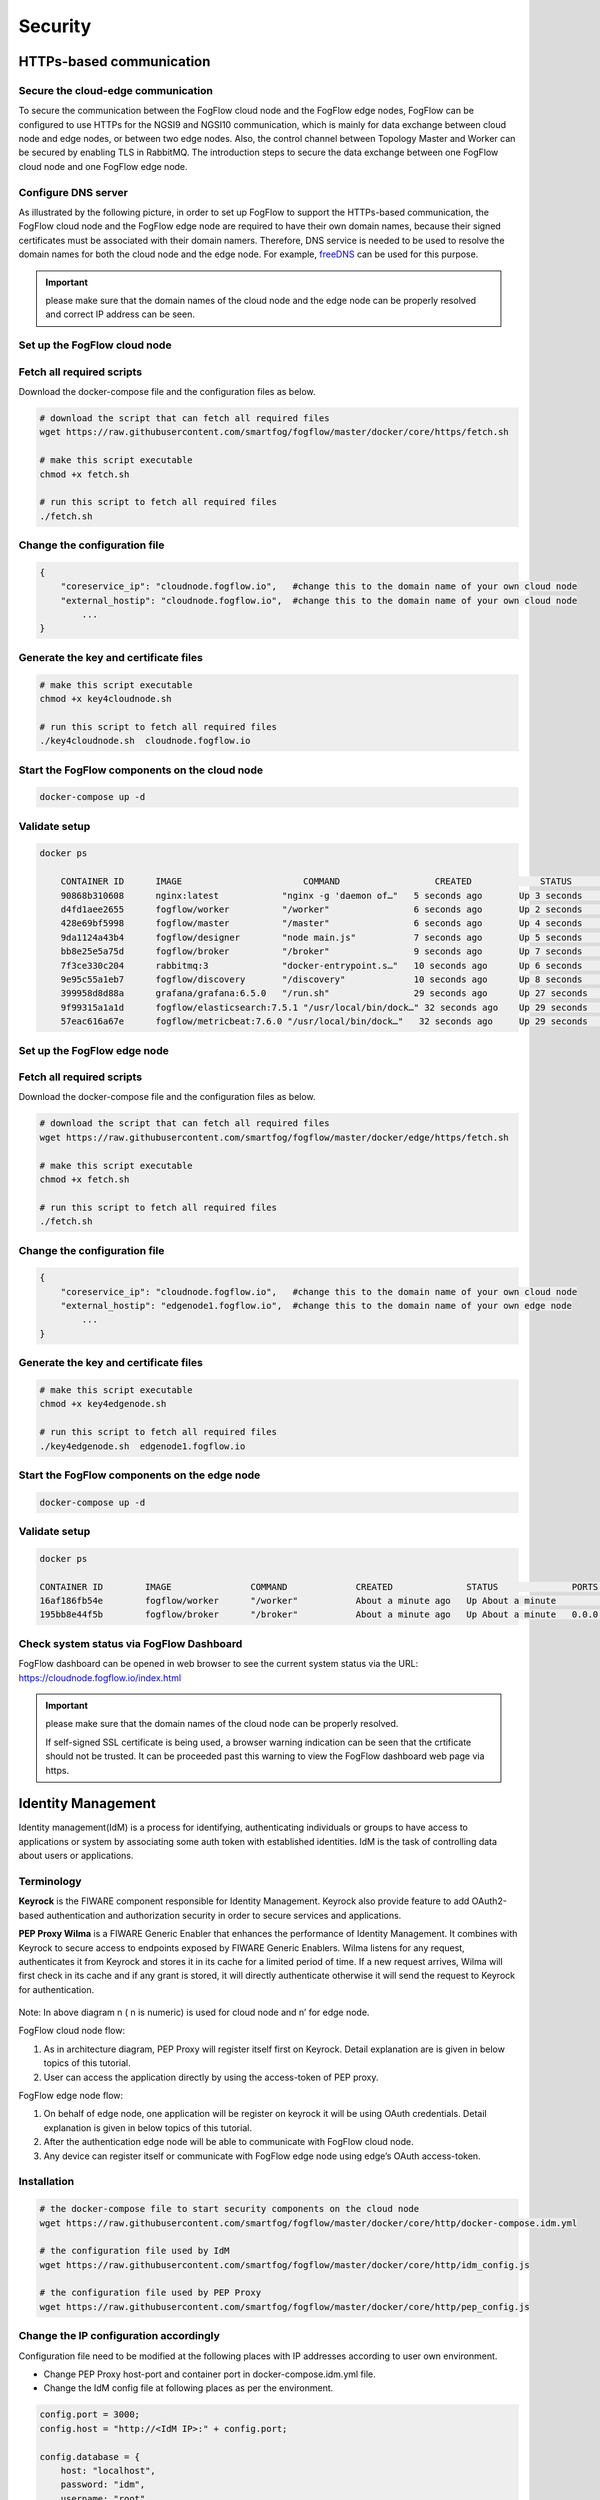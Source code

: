 *****************************************************************
Security
*****************************************************************

HTTPs-based communication
=================================

Secure the cloud-edge communication
------------------------------------------
To secure the communication between the FogFlow cloud node and the FogFlow edge nodes, 
FogFlow can be configured to use HTTPs for the NGSI9 and NGSI10 communication, 
which is mainly for data exchange between cloud node and edge nodes, or between two edge nodes. 
Also, the control channel between Topology Master and Worker can be secured by enabling TLS in RabbitMQ. 
The introduction steps to secure the data exchange between one FogFlow cloud node and one FogFlow edge node. 



Configure DNS server
-----------------------------

As illustrated by the following picture, in order to set up FogFlow to support the HTTPs-based communication, 
the FogFlow cloud node and the FogFlow edge node are required to have their own domain names, 
because their signed certificates must be associated with their domain namers.
Therefore, DNS service is needed to be used to resolve the domain names for both the cloud node and the edge node. 
For example, `freeDNS`_ can be used for this purpose. 

.. _`freeDNS`: https://freedns.afraid.org


.. figure:: figures/https-setup.png


.. important:: 

	please make sure that the domain names of the cloud node and the edge node can be properly resolved
	and correct IP address can be seen.  
	

Set up the FogFlow cloud node
------------------------------------

Fetch all required scripts
--------------------------------------------

Download the docker-compose file and the configuration files as below.

.. code-block:: console    

	# download the script that can fetch all required files
	wget https://raw.githubusercontent.com/smartfog/fogflow/master/docker/core/https/fetch.sh
	
	# make this script executable
	chmod +x fetch.sh

	# run this script to fetch all required files
	./fetch.sh



Change the configuration file
--------------------------------------------

.. code-block:: console    
	
	{
	    "coreservice_ip": "cloudnode.fogflow.io",   #change this to the domain name of your own cloud node 
	    "external_hostip": "cloudnode.fogflow.io",  #change this to the domain name of your own cloud node 
		...
	}

Generate the key and certificate files
--------------------------------------------

.. code-block:: console    

	# make this script executable
	chmod +x key4cloudnode.sh

	# run this script to fetch all required files
	./key4cloudnode.sh  cloudnode.fogflow.io


Start the FogFlow components on the cloud node
-----------------------------------------------

.. code-block:: console    

	docker-compose up -d 


Validate setup
--------------------------------------------

.. code-block:: console    

    docker ps 

	CONTAINER ID      IMAGE                       COMMAND                  CREATED             STATUS              PORTS                                                 NAMES
	90868b310608      nginx:latest            "nginx -g 'daemon of…"   5 seconds ago       Up 3 seconds        0.0.0.0:80->80/tcp                                       fogflow_nginx_1
	d4fd1aee2655      fogflow/worker          "/worker"                6 seconds ago       Up 2 seconds                                                                 fogflow_cloud_worker_1
	428e69bf5998      fogflow/master          "/master"                6 seconds ago       Up 4 seconds        0.0.0.0:1060->1060/tcp                               fogflow_master_1
	9da1124a43b4      fogflow/designer        "node main.js"           7 seconds ago       Up 5 seconds        0.0.0.0:1030->1030/tcp, 0.0.0.0:8080->8080/tcp       fogflow_designer_1
	bb8e25e5a75d      fogflow/broker          "/broker"                9 seconds ago       Up 7 seconds        0.0.0.0:8070->8070/tcp                               fogflow_cloud_broker_1
	7f3ce330c204      rabbitmq:3              "docker-entrypoint.s…"   10 seconds ago      Up 6 seconds        4369/tcp, 5671/tcp, 25672/tcp, 0.0.0.0:5672->5672/tcp     fogflow_rabbitmq_1
	9e95c55a1eb7      fogflow/discovery       "/discovery"             10 seconds ago      Up 8 seconds        0.0.0.0:8090->8090/tcp                               fogflow_discovery_1
        399958d8d88a      grafana/grafana:6.5.0   "/run.sh"                29 seconds ago      Up 27 seconds       0.0.0.0:3003->3000/tcp                               fogflow_grafana_1
        9f99315a1a1d      fogflow/elasticsearch:7.5.1 "/usr/local/bin/dock…" 32 seconds ago    Up 29 seconds       0.0.0.0:9200->9200/tcp, 0.0.0.0:9300->9300/tcp       fogflow_elasticsearch_1
        57eac616a67e      fogflow/metricbeat:7.6.0 "/usr/local/bin/dock…"   32 seconds ago     Up 29 seconds                                                                  fogflow_metricbeat_1
	


Set up the FogFlow edge node
-------------------------------------


Fetch all required scripts
--------------------------------------------

Download the docker-compose file and the configuration files as below.

.. code-block:: console    

	# download the script that can fetch all required files
	wget https://raw.githubusercontent.com/smartfog/fogflow/master/docker/edge/https/fetch.sh
	
	# make this script executable
	chmod +x fetch.sh

	# run this script to fetch all required files
	./fetch.sh



Change the configuration file
--------------------------------------------

.. code-block:: console    
	
	{
	    "coreservice_ip": "cloudnode.fogflow.io",   #change this to the domain name of your own cloud node 
	    "external_hostip": "edgenode1.fogflow.io",  #change this to the domain name of your own edge node 
		...
	}


Generate the key and certificate files
--------------------------------------------

.. code-block:: console    

	# make this script executable
	chmod +x key4edgenode.sh

	# run this script to fetch all required files
	./key4edgenode.sh  edgenode1.fogflow.io


Start the FogFlow components on the edge node
------------------------------------------------

.. code-block:: console    

	docker-compose up -d 


Validate setup
--------------------------------------------

.. code-block:: console    

	docker ps 

	CONTAINER ID        IMAGE               COMMAND             CREATED              STATUS              PORTS                                      NAMES
	16af186fb54e        fogflow/worker      "/worker"           About a minute ago   Up About a minute                                              https_edge_worker_1
	195bb8e44f5b        fogflow/broker      "/broker"           About a minute ago   Up About a minute   0.0.0.0:80->80/tcp, 0.0.0.0:443->443/tcp   https_edge_broker_1
	


Check system status via FogFlow Dashboard
-----------------------------------------------

FogFlow dashboard can be opened in web browser to see the current system status via the URL: https://cloudnode.fogflow.io/index.html

.. important:: 

	please make sure that the domain names of the cloud node can be properly resolved. 

	If self-signed SSL certificate is being used, a browser warning indication can be seen that the crtificate should not be trusted.
	It can be proceeded past this warning to view the FogFlow dashboard web page via https.



Identity Management
=================================

Identity management(IdM) is a process for identifying, authenticating individuals or groups to have access to applications or system by associating some auth token with established identities. IdM is the task of controlling data about users or applications.


Terminology
---------------

**Keyrock** is the FIWARE component responsible for Identity Management. Keyrock also provide feature to add OAuth2-based authentication and authorization security in order to secure services and applications.

**PEP Proxy Wilma** is a FIWARE Generic Enabler that enhances the performance of Identity Management. It combines with Keyrock to secure access to endpoints exposed by FIWARE Generic Enablers. Wilma listens for any request, authenticates it from Keyrock and stores it in its cache for a limited period of time. If a new request arrives, Wilma will first check in its cache and if any grant is stored, it will directly authenticate otherwise it will send the request to Keyrock for authentication. 


.. figure:: figures/security_architecture.png



Note: In above diagram n ( n is numeric) is used for cloud node and n’ for edge node.


FogFlow cloud node flow:

1. As in architecture diagram, PEP Proxy will register itself first on Keyrock. Detail explanation are is given in below topics of this tutorial.

2. User can access the application directly by using the access-token of PEP proxy.


FogFlow edge node flow:

1. On behalf of edge node, one application will be register on keyrock it will be using OAuth credentials. Detail explanation is given in below topics of this tutorial.

2. After the authentication edge node will be able to communicate with FogFlow cloud node.

3. Any device can register itself or communicate with FogFlow edge node using edge’s OAuth access-token.



Installation
------------------


.. code-block:: console


        # the docker-compose file to start security components on the cloud node
	wget https://raw.githubusercontent.com/smartfog/fogflow/master/docker/core/http/docker-compose.idm.yml

	# the configuration file used by IdM
	wget https://raw.githubusercontent.com/smartfog/fogflow/master/docker/core/http/idm_config.js

        # the configuration file used by PEP Proxy
        wget https://raw.githubusercontent.com/smartfog/fogflow/master/docker/core/http/pep_config.js



Change the IP configuration accordingly
-------------------------------------------------------------

Configuration file need to be modified at the following places with IP addresses  according to user own environment.

- Change PEP Proxy host-port and container port in docker-compose.idm.yml file.

- Change the IdM config file at following places as per the environment.


.. code-block:: console

        
        config.port = 3000;
        config.host = "http://<IdM IP>:" + config.port;

        config.database = {
            host: "localhost",
            password: "idm",
            username: "root",
            database: "idm",
            dialect: "mysql",
            port: undefined
        };


Start all Security components:

.. code-block:: console

        docker-compose -f docker-compose.idm.yml up -d

        #Check all the containers are Up and Running using "docker ps -a"
         docker ps -a



Setup components on Cloud node
-------------------------------

Below are the steps that need to be done to setup communication in between IdM components.


**Step1**: Authenticate PEP Proxy itself with Keyrock Identity Management.



.. figure:: figures/keyrock_Account_Portal.png




Login to Keyrock (http://180.179.214.135:3000/idm/)  account with user credentials i.e. Email and Password. 
    For Example: admin@test.com and 1234.
After Login, Click “Applications””FogFLow PEP”.
Click “PEP Proxy” link to get Application ID , PEP Proxy Username and PEP Proxy Password.

Note: 
Application ID , PEP Proxy Username and PEP Proxy Password will generate by clicking ‘Register PEP Proxy’ button.


Change the followings (marked with Bold Font) inside the config file, get PEP Proxy Credentials from Keyrock Dashboard while registering an application. Note that single instance of Wilma will be installed for each application that user wants to secure.


.. code-block:: console

        config.pep_port = process.env.PEP_PROXY_PORT || 80;
        config.idm = {
          host: process.env.PEP_PROXY_IDM_HOST || '180.179.214.135',
          port: process.env.PEP_PROXY_IDM_PORT || 3000,
          ssl: toBoolean(process.env.PEP_PROXY_IDM_SSL_ENABLED, false),
        };
        config.app = {
          host: process.env.PEP_PROXY_APP_HOST || '180.179.214.135',
          port: process.env.PEP_PROXY_APP_PORT || ’80’,
          ssl: toBoolean(process.env.PEP_PROXY_APP_SSL_ENABLED, false), // Use true if the app server listens in https
        };

        config.pep = {
          app_id: process.env.PEP_PROXY_APP_ID || '9b51b184-808c-498c-8aac-74ffedc1ee72',
          username: process.env.PEP_PROXY_USERNAME || 'pep_proxy_4abf36da-0936-46f9-a7f5-ac7edb7c86b6,
          password: process.env.PEP_PASSWORD || 'pep_proxy_fb4955df-79fb-4dd7-8968-e8e60e4d6159',
          token: {
              secret: process.env.PEP_TOKEN_SECRET || '', // Secret must be configured in order validate a jwt
          },
          trusted_apps: [],
        };


Restart the PEP container after above changes.


**Step2**: Request Keyrock IDM to generate access-token and refresh token.


1. Set the HTTP request Header, payload and Authorization field as per below screen shots.

2. Click “Send” Button to get access-token.



.. figure:: figures/detailDescriptionofSampleRequest.png




Note: Obtain Client ID and Client Secret from Keyrock dashboard under ‘Oauth2 Credentials’



.. figure:: figures/detailDescriptionofSampleRequest2.png



Note: IoT sensor ID and Password can be obtained from keyrock dashboard



.. figure:: figures/responseFromKeyrock.png



.. figure:: figures/architectureDiagram.png



1. Access-token should be already known to user.

2. For an application designer register a pep proxy to keyrock.

3. Keyrock will send access-token to pep.

4. Using that token user will send create entity request to designer.

5. Designer will send token to keyrock to authenticate.

6. Entity creation request will transfer to FogFlow.



**entity Registration using token_access**


.. code-block:: console

        curl -iX POST   'http://<Cloud_Public_IP>:<PEP_Host-port>/ngsi10/updateContext'  -H 'X-Auth-Token: <token>'  -H 'Content-Type: application/json' 
     -d '
      {
        "contextElements": [
          {
           "entityId": {
              "id": "Temperature100",
              "type": "Temperature",
              "isPattern": false
          },
           "attributes": [
              {
              "name": "temp",
              "type": "float",
              "value": 34
              }
            ],
           "domainMetadata": [
             {
              "name": "location",
              "type": "point",
              "value": {
                "latitude": 49.406393,
                "longitude": 8.684208
               }
             }
            ],
         "updateAction": "UPDATE"
         }
       ]
      }'


Setup components on Edge
-------------------------


FogFlow edge node mainly contains edge broker and edge worker. To secure FogFlow cloud-edge communication OAuth Token has been used. In order to create an OAuth Token, first need to register an application on Keyrock. So, a script will call with the start of edge node and it will register an application with the keyrock on behalf of edge node using the Keyrock APIs. The script will perform following steps:

**tools Requirement**
Two commands need to install before setup edge:
1. Curl
2. jq


scripts Installation
---------------------

Below scripts need to download for setting up edge node.

.. code-block:: console    
         
	#download the deployment scripts
	wget https://raw.githubusercontent.com/smartfog/fogflow/master/docker/edge/http/start.sh
	wget https://raw.githubusercontent.com/smartfog/fogflow/master/docker/edge/http/stop.sh 
        wget https://raw.githubusercontent.com/smartfog/fogflow/master/docker/edge/http/script.sh
        wget https://raw.githubusercontent.com/smartfog/fogflow/master/docker/edge/http/delete.ah
        wget https://raw.githubusercontent.com/smartfog/fogflow/master/docker/edge/http/oauth_config.js
        wget https://raw.githubusercontent.com/smartfog/fogflow/master/docker/edge/http/delete_config.js

        #make them executable
        chmod +x script.sh start.sh stop.sh delete.sh


Change the IP configuration accordingly
-------------------------------------------------------------

Chanage the following things in configuration file:

* Change the oauth_config.js and add IdM IP, Application name, redirect_url and Url for the application that is need to be registered.
 
.. code-block:: console    

      #start components in the same script
      ./start.sh 



To secure FogFlow cloud-edge communication OAuth Token has been used. In order to create an OAuth Token, 

* An application need to be registered on Keyrock. 

* A script will call with the start of edge node and it will register an application with the keyrock on behalf of that edge node using the Keyrock APIs. 


Note: the start.sh script will return API token, Application ID its Secret and the access token on console. Please save these for further use.


register device on edge node
----------------------------

.. code-block:: console
 

     Curl -iX POST 'http://180.179.214.135:8060/NGSI9/registerContext' -H 'Content-Type: application/json' -H 'fiware-service: openiot' -H 'X-Auth-token: <token>' -H 'fiware-servicepath: /' -d '
      {
          "contextRegistrations": [
              {
                  "entities": [
                      {
                          "type": "Lamp",
                          "isPattern": "false",
                          "id": "Lamp.0020"
                      }
                  ], 
                  "attributes": [
                      {
                          "name": "on",
                          "type": "command"
                      },
                      {
                          "name": "off",
                          "type": "command"
                      }
                  ],
                  "providingApplication": "http://180.179.214.208:8888"
              }
          ],
        "duration": "P1Y"
      }'

